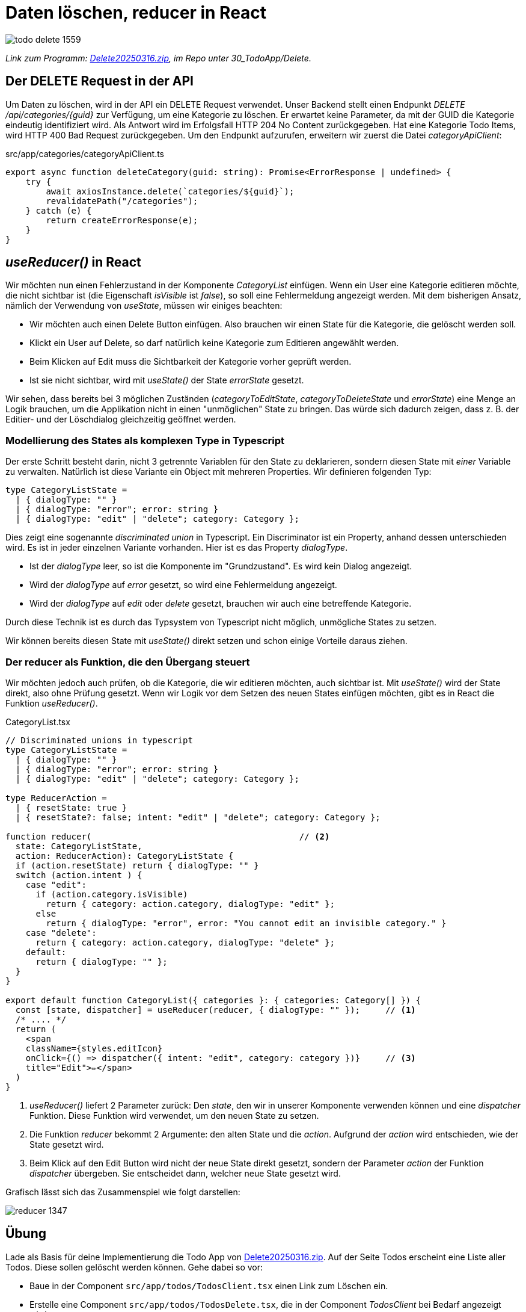 = Daten löschen, reducer in React
:source-highlighter: rouge
:app-path: Edit_Form/src/app
ifndef::env-github[:icons: font]
ifdef::env-github[]
:caution-caption: :fire:
:important-caption: :exclamation:
:note-caption: :paperclip:
:tip-caption: :bulb:
:warning-caption: :warning:
endif::[]

image::todo_delete_1559.png[]

[.lead]
_Link zum Programm: link:./Delete20250316.zip[Delete20250316.zip], im Repo unter 30_TodoApp/Delete._

== Der DELETE Request in der API

Um Daten zu löschen, wird in der API ein DELETE Request verwendet.
Unser Backend stellt einen Endpunkt _DELETE /api/categories/{guid}_ zur Verfügung, um eine Kategorie zu löschen.
Er erwartet keine Parameter, da mit der GUID die Kategorie eindeutig identifiziert wird.
Als Antwort wird im Erfolgsfall HTTP 204 No Content zurückgegeben.
Hat eine Kategorie Todo Items, wird HTTP 400 Bad Request zurückgegeben.
Um den Endpunkt aufzurufen, erweitern wir zuerst die Datei _categoryApiClient_:

.src/app/categories/categoryApiClient.ts
[source,typescript]
----
export async function deleteCategory(guid: string): Promise<ErrorResponse | undefined> {
    try {
        await axiosInstance.delete(`categories/${guid}`);
        revalidatePath("/categories");
    } catch (e) {
        return createErrorResponse(e);
    }
}
----

== _useReducer()_ in React

Wir möchten nun einen Fehlerzustand in der Komponente _CategoryList_ einfügen.
Wenn ein User eine Kategorie editieren möchte, die nicht sichtbar ist (die Eigenschaft _isVisible_ ist _false_), so soll eine Fehlermeldung angezeigt werden.
Mit dem bisherigen Ansatz, nämlich der Verwendung von _useState_, müssen wir einiges beachten:

* Wir möchten auch einen Delete Button einfügen.
  Also brauchen wir einen State für die Kategorie, die gelöscht werden soll.
* Klickt ein User auf Delete, so darf natürlich keine Kategorie zum Editieren angewählt werden.
* Beim Klicken auf Edit muss die Sichtbarkeit der Kategorie vorher geprüft werden.
* Ist sie nicht sichtbar, wird mit _useState()_ der State _errorState_ gesetzt.

Wir sehen, dass bereits bei 3 möglichen Zuständen (_categoryToEditState_, _categoryToDeleteState_ und _errorState_) eine Menge an Logik brauchen, um die Applikation nicht in einen "unmöglichen" State zu bringen.
Das würde sich dadurch zeigen, dass z. B. der Editier- und der Löschdialog gleichzeitig geöffnet werden.

=== Modellierung des States als komplexen Type in Typescript

Der erste Schritt besteht darin, nicht 3 getrennte Variablen für den State zu deklarieren, sondern diesen State mit _einer_ Variable zu verwalten.
Natürlich ist diese Variante ein Object mit mehreren Properties.
Wir definieren folgenden Typ:

[source,typescript]
----
type CategoryListState =
  | { dialogType: "" }
  | { dialogType: "error"; error: string }
  | { dialogType: "edit" | "delete"; category: Category };
----

Dies zeigt eine sogenannte _discriminated union_ in Typescript.
Ein Discriminator ist ein Property, anhand dessen unterschieden wird.
Es ist in jeder einzelnen Variante vorhanden. 
Hier ist es das Property _dialogType_.

* Ist der _dialogType_ leer, so ist die Komponente im "Grundzustand".
  Es wird kein Dialog angezeigt.
* Wird der _dialogType_ auf _error_ gesetzt, so wird eine Fehlermeldung angezeigt.
* Wird der _dialogType_ auf _edit_ oder _delete_ gesetzt, brauchen wir auch eine betreffende Kategorie.

Durch diese Technik ist es durch das Typsystem von Typescript nicht möglich, unmögliche States zu setzen.

Wir können bereits diesen State mit _useState()_ direkt setzen und schon einige Vorteile daraus ziehen.

=== Der reducer als Funktion, die den Übergang steuert

Wir möchten jedoch auch prüfen, ob die Kategorie, die wir editieren möchten, auch sichtbar ist.
Mit _useState()_ wird der State direkt, also ohne Prüfung gesetzt.
Wenn wir Logik vor dem Setzen des neuen States einfügen möchten, gibt es in React die Funktion _useReducer()_.

.CategoryList.tsx
[source,tsx]
----
// Discriminated unions in typescript
type CategoryListState =
  | { dialogType: "" }
  | { dialogType: "error"; error: string }
  | { dialogType: "edit" | "delete"; category: Category };

type ReducerAction =
  | { resetState: true }
  | { resetState?: false; intent: "edit" | "delete"; category: Category };

function reducer(                                         // <2>
  state: CategoryListState,
  action: ReducerAction): CategoryListState {
  if (action.resetState) return { dialogType: "" }
  switch (action.intent ) {
    case "edit":
      if (action.category.isVisible)
        return { category: action.category, dialogType: "edit" };
      else
        return { dialogType: "error", error: "You cannot edit an invisible category." }
    case "delete":
      return { category: action.category, dialogType: "delete" };
    default:
      return { dialogType: "" };
  }
}

export default function CategoryList({ categories }: { categories: Category[] }) {
  const [state, dispatcher] = useReducer(reducer, { dialogType: "" });     // <1>
  /* .... */
  return (
    <span
    className={styles.editIcon}
    onClick={() => dispatcher({ intent: "edit", category: category })}     // <3>
    title="Edit">✏️</span>
  )
}
----

<1> _useReducer()_ liefert 2 Parameter zurück: Den _state_, den wir in unserer Komponente verwenden können und eine _dispatcher_ Funktion.
Diese Funktion wird verwendet, um den neuen State zu setzen.
<2> Die Funktion _reducer_ bekommt 2 Argumente: den alten State und die _action_.
Aufgrund der _action_ wird entschieden, wie der State gesetzt wird.
<3> Beim Klick auf den Edit Button wird nicht der neue State direkt gesetzt, sondern der Parameter _action_ der Funktion _dispatcher_ übergeben.
Sie entscheidet dann, welcher neue State gesetzt wird.

Grafisch lässt sich das Zusammenspiel wie folgt darstellen:

image::reducer_1347.svg[]


== Übung

Lade als Basis für deine Implementierung die Todo App von link:./Delete20250316.zip[Delete20250316.zip].
Auf der Seite Todos erscheint eine Liste aller Todos.
Diese sollen gelöscht werden können.
Gehe dabei so vor:

* Baue in der Component `src/app/todos/TodosClient.tsx` einen Link zum Löschen ein.
* Erstelle eine Component `src/app/todos/TodosDelete.tsx`, die in der Component _TodosClient_ bei Bedarf angezeigt wird.
* Zur Bestätigung wird die Komponente `ModalDialog` verwendet. Er wird direkt in der Komponente `TodosDelete` eingebunden.
* Die API bietet bei _DELETE /api/TodoItems/(guid)_ einen Query Parameter _deleteTasks_ an.
  Er gibt an, ob die verbundenen Tasks ebenfalls gelöscht werden sollen.
  Hat ein Todo Item Tasks und der Parameter _deleteTasks_ ist _false_ wird HTTP 400 Bad Request zurückgegeben.
  ** Beispiel (liefert HTTP 400): `DELETE https://localhost:5443/api/TodoItems/3b33199e-bc34-7895-eb67-338383c35c99?deleteTasks=false`
  ** Beispiel 2 (liefert no content): `DELETE https://localhost:5443/api/TodoItems/3b33199e-bc34-7895-eb67-338383c35c99?deleteTasks=true`
* Baue eine Checkbox in die Komponente `TodosDelete` ein, damit der User auswählen kann, ob auch die verbundenen Tasks gelöscht werden sollen.
* Wählt der User die Checkbox nicht aus, und das Löschen schlägt fehl, soll die Meldung in der Component `TodosClient.tsx` ausgegeben werden.
* Tipp: Du kannst einen _ref_ verwenden, um auf den Wert der Checkbox zuzugreifen.

Ein Screenshot des modalen Dialoges zum Löschen der Todo Items und die Fehlerausgabe in der Komponente _TodosClient_ könnte so aussehen:

image::delete_exercise_2234.png[]

NOTE: Du kannst den State für die Komponente _TodosClient_ wie folgt modellieren.
Ob du einen eigenen Reducer verwendest, bleibt dir überlassen.
Übergib den setter bzw. dispatcher an die Komponente _TodosDelete_.

[source,typescript]
----
type TodosClientState =
    | { action: "" }
    | { action: "error"; error: string }
    | { action: "delete"; todoItem: TodoItem };
----